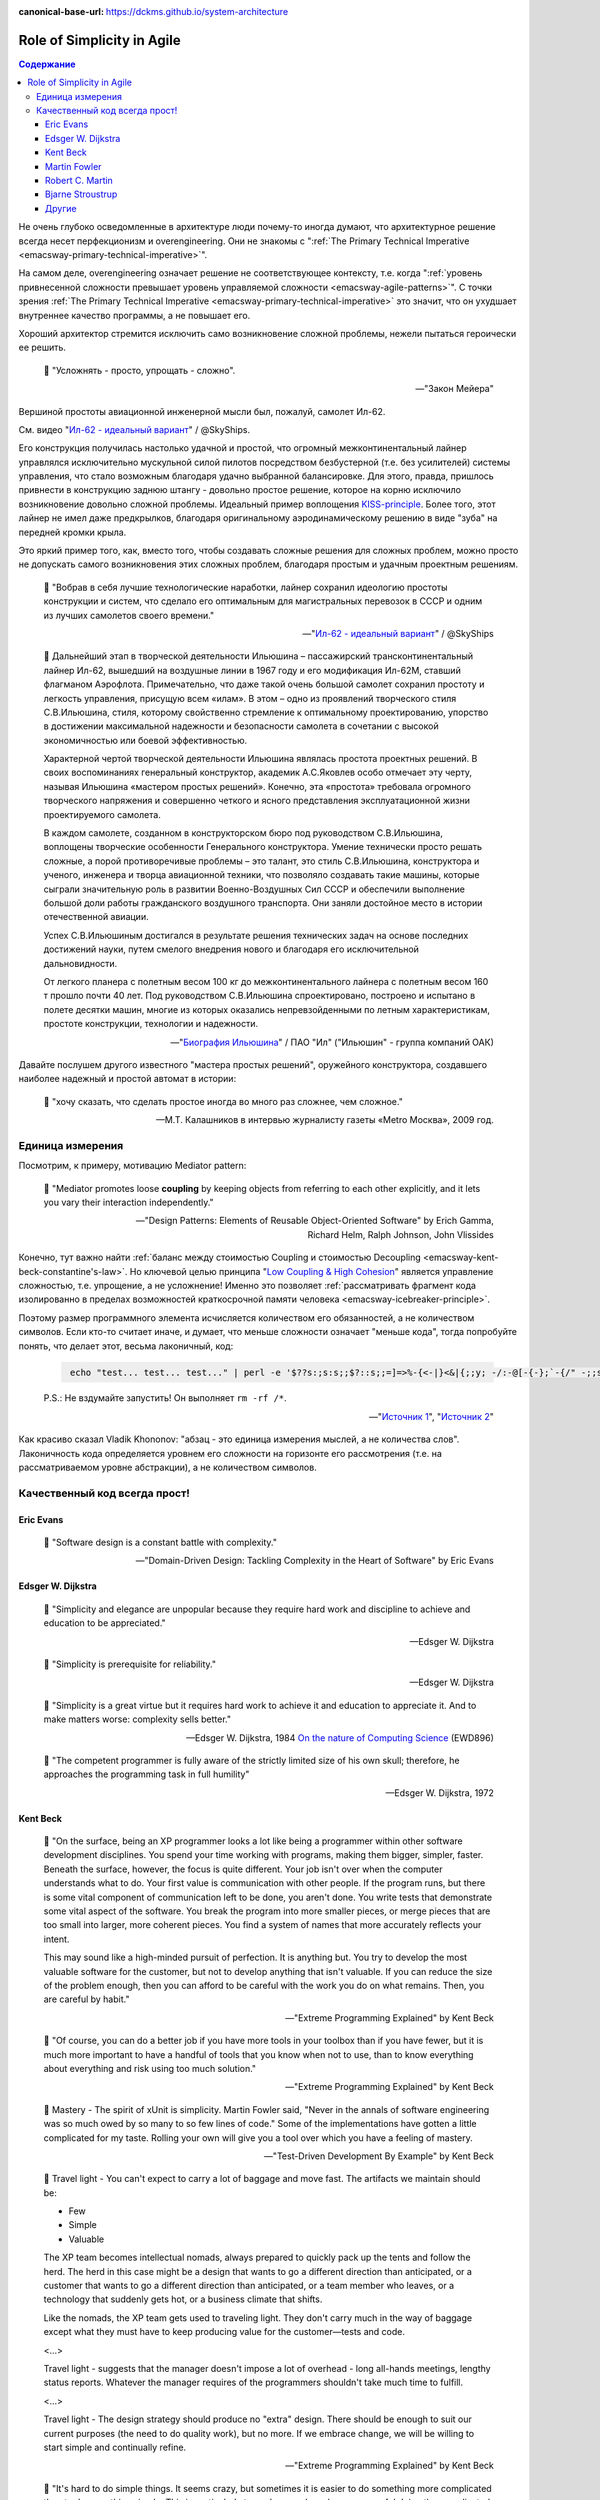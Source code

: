 :canonical-base-url: https://dckms.github.io/system-architecture

.. index::
   single: Simplicity; in Agile
   :name: emacsway-agile-simplicity


===========================
Role of Simplicity in Agile
===========================

.. sectionauthor:: Ivan Zakrevsky

.. contents:: Содержание

Не очень глубоко осведомленные в архитектуре люди почему-то иногда думают, что архитектурное решение всегда несет перфекционизм и overengineering.
Они не знакомы с ":ref:`The Primary Technical Imperative <emacsway-primary-technical-imperative>`".

На самом деле, overengineering означает решение не соответствующее контексту, т.е. когда ":ref:`уровень привнесенной сложности превышает уровень управляемой сложности <emacsway-agile-patterns>`".
С точки зрения :ref:`The Primary Technical Imperative <emacsway-primary-technical-imperative>` это значит, что он ухудшает внутреннее качество программы, а не повышает его.

Хороший архитектор стремится исключить само возникновение сложной проблемы, нежели пытаться героически ее решить.

    📝 "Усложнять - просто, упрощать - сложно".

    -- "Закон Мейера"

Вершиной простоты авиационной инженерной мысли был, пожалуй, самолет Ил-62.

См. видео "`Ил-62 - идеальный вариант <https://youtu.be/VyrN9AJm7sk>`__" / @SkyShips.

Его конструкция получилась настолько удачной и простой, что огромный межконтинентальный лайнер управлялся исключительно мускульной силой пилотов посредством безбустерной (т.е. без усилителей) системы управления, что стало возможным благодаря удачно выбранной балансировке.
Для этого, правда, пришлось привнести в конструкцию заднюю штангу - довольно простое решение, которое на корню исключило возникновение довольно сложной проблемы.
Идеальный пример воплощения `KISS-principle <https://people.apache.org/~fhanik/kiss.html>`__.
Более того, этот лайнер не имел даже предкрылков, благодаря оригинальному аэродинамическому решению в виде "зуба" на передней кромки крыла.

Это яркий пример того, как, вместо того, чтобы создавать сложные решения для сложных проблем, можно просто не допускать самого возникновения этих сложных проблем, благодаря простым и удачным проектным решениям.

    📝 "Вобрав в себя лучшие технологические наработки, лайнер сохранил идеологию простоты конструкции и систем, что сделало его оптимальным для магистральных перевозок в СССР и одним из лучших самолетов своего времени."

    -- "`Ил-62 - идеальный вариант <https://youtu.be/VyrN9AJm7sk>`__" / @SkyShips

..

    📝 Дальнейший этап в творческой деятельности Ильюшина – пассажирский трансконтинентальный лайнер Ил-62, вышедший на воздушные линии в 1967 году и его модификация Ил-62М, ставший флагманом Аэрофлота.
    Примечательно, что даже такой очень большой самолет сохранил простоту и легкость управления, присущую всем «илам».
    В этом – одно из проявлений творческого стиля С.В.Ильюшина, стиля, которому свойственно стремление к оптимальному проектированию, упорство в достижении максимальной надежности и безопасности самолета в сочетании с высокой экономичностью или боевой эффективностью.

    Характерной чертой творческой деятельности Ильюшина являлась простота проектных решений.
    В своих воспоминаниях генеральный конструктор, академик А.С.Яковлев особо отмечает эту черту, называя Ильюшина «мастером простых решений».
    Конечно, эта «простота» требовала огромного творческого напряжения и совершенно четкого и ясного представления эксплуатационной жизни проектируемого самолета.

    В каждом самолете, созданном в конструкторском бюро под руководством С.В.Ильюшина, воплощены творческие особенности Генерального конструктора.
    Умение технически просто решать сложные, а порой противоречивые проблемы – это талант, это стиль С.В.Ильюшина, конструктора и ученого, инженера и творца авиационной техники, что позволяло создавать такие машины, которые сыграли значительную роль в развитии Военно-Воздушных Сил СССР и обеспечили выполнение большой доли работы гражданского воздушного транспорта.
    Они заняли достойное место в истории отечественной авиации.

    Успех С.В.Ильюшиным достигался в результате решения технических задач на основе последних достижений науки, путем смелого внедрения нового и благодаря его исключительной дальновидности.

    От легкого планера с полетным весом 100 кг до межконтинентального лайнера с полетным весом 160 т прошло почти 40 лет.
    Под руководством С.В.Ильюшина спроектировано, построено и испытано в полете десятки машин, многие из которых оказались непревзойденными по летным характеристикам, простоте конструкции, технологии и надежности.

    -- "`Биография Ильюшина <https://www.ilyushin.org/about/history/biography/>`__" / ПАО "Ил" ("Ильюшин" - группа компаний ОАК)

Давайте послушем другого известного "мастера простых решений", оружейного конструктора, создавшего наиболее надежный и простой автомат в истории:

    📝 "хочу сказать, что сделать простое иногда во много раз сложнее, чем сложное."

    -- М.Т. Калашников в интервью журналисту газеты «Metro Москва», 2009 год.


Единица измерения
=================

Посмотрим, к примеру, мотивацию Mediator pattern:

    📝 "Mediator promotes loose **coupling** by keeping objects from referring to each other explicitly,
    and it lets you vary their interaction independently."

    -- "Design Patterns: Elements of Reusable Object-Oriented Software" by Erich Gamma, Richard Helm, Ralph Johnson, John Vlissides

Конечно, тут важно найти :ref:`баланс между стоимостью Coupling и стоимостью Decoupling <emacsway-kent-beck-constantine's-law>`.
Но ключевой целью принципа "`Low Coupling & High Cohesion <http://wiki.c2.com/?CouplingAndCohesion>`__" является управление сложностью, т.е. упрощение, а не усложнение!
Именно это позволяет :ref:`рассматривать фрагмент кода изолированно в пределах возможностей краткосрочной памяти человека <emacsway-icebreaker-principle>`.

Поэтому размер программного элемента исчисляется количеством его обязанностей, а не количеством символов.
Если кто-то считает иначе, и думает, что меньше сложности означает "меньше кода", тогда попробуйте понять, что делает этот, весьма лаконичный, код:

    .. code-block:: bash
       :name: emacsway-rm-rf

        echo "test... test... test..." | perl -e '$??s:;s:s;;$?::s;;=]=>%-{<-|}<&|{;;y; -/:-@[-{-};`-{/" -;;s;;$_;see'

    P.S.: Не вздумайте запустить! Он выполняет ``rm -rf /*``.

    -- "`Источник 1 <https://ru.stackoverflow.com/questions/1144804/%D0%A7%D1%82%D0%BE-%D0%B4%D0%B5%D0%BB%D0%B0%D0%B5%D1%82-%D0%B4%D0%B0%D0%BD%D0%BD%D1%8B%D0%B9-%D0%BE%D0%B4%D0%BD%D0%BE%D1%81%D1%82%D1%80%D0%BE%D1%87%D0%BD%D0%B8%D0%BA-%D0%BD%D0%B0-perl>`__", "`Источник 2 <https://lurkmore.to/Rm_-rf>`__"

Как красиво сказал Vladik Khononov: "абзац - это единица измерения мыслей, а не количества слов".
Лаконичность кода определяется уровнем его сложности на горизонте его рассмотрения (т.е. на рассматриваемом уровне абстракции), а не количеством символов.


Качественный код всегда прост!
==============================


Eric Evans
----------

    📝 "Software design is a constant battle with complexity."

    -- "Domain-Driven Design: Tackling Complexity in the Heart of Software" by Eric Evans


Edsger W. Dijkstra
------------------

    📝 "Simplicity and elegance are unpopular because they require hard work and discipline to achieve and education to be appreciated."

    -- Edsger W. Dijkstra

..

    📝 "Simplicity is prerequisite for reliability."

    -- Edsger W. Dijkstra

..

    📝 "Simplicity is a great virtue but it requires hard work to achieve it and education to appreciate it.
    And to make matters worse: complexity sells better."

    -- Edsger W. Dijkstra, 1984 `On the nature of Computing Science <http://www.cs.utexas.edu/users/EWD/transcriptions/EWD08xx/EWD896.html>`__ (EWD896)

..

    📝 "The competent programmer is fully aware of the strictly limited size of his own skull;
    therefore, he approaches the programming task in full humility"

    -- Edsger W. Dijkstra, 1972


Kent Beck
---------

    📝 "On the surface, being an XP programmer looks a lot like being a programmer within other software development disciplines.
    You spend your time working with programs, making them bigger, simpler, faster.
    Beneath the surface, however, the focus is quite different.
    Your job isn't over when the computer understands what to do.
    Your first value is communication with other people.
    If the program runs, but there is some vital component of communication left to be done, you aren't done.
    You write tests that demonstrate some vital aspect of the software.
    You break the program into more smaller pieces, or merge pieces that are too small into larger, more coherent pieces.
    You find a system of names that more accurately reflects your intent.

    This may sound like a high-minded pursuit of perfection.
    It is anything but.
    You try to develop the most valuable software for the customer, but not to develop anything that isn't valuable.
    If you can reduce the size of the problem enough, then you can afford to be careful with the work you do on what remains.
    Then, you are careful by habit."

    -- "Extreme Programming Explained" by Kent Beck

..

    📝 "Of course, you can do a better job if you have more tools in your toolbox than if you have fewer, but it is much more important to have a handful of tools that you know when not to use, than to know everything about everything and risk using too much solution."

    -- "Extreme Programming Explained" by Kent Beck

..

    📝 Mastery - The spirit of xUnit is simplicity.
    Martin Fowler said, "Never in the annals of software engineering was so much owed by so many to so few lines of code."
    Some of the implementations have gotten a little complicated for my taste.
    Rolling your own will give you a tool over which you have a feeling of mastery.

    -- "Test-Driven Development By Example" by Kent Beck

..

    📝 Travel light - You can't expect to carry a lot of baggage and move fast.
    The artifacts we maintain should be:

    - Few
    - Simple
    - Valuable

    The XP team becomes intellectual nomads, always prepared to quickly pack up the tents and follow the herd.
    The herd in this case might be a design that wants to go a different direction than anticipated, or a customer that wants to go a different direction than anticipated, or a team member who leaves, or a technology that suddenly gets hot, or a business climate that shifts.

    Like the nomads, the XP team gets used to traveling light.
    They don't carry much in the way of baggage except what they must have to keep producing value for the customer—tests and code.

    <...>

    Travel light - suggests that the manager doesn't impose a lot of overhead - long all-hands meetings, lengthy status reports.
    Whatever the manager requires of the programmers shouldn't take much time to fulfill.

    <...>

    Travel light - The design strategy should produce no "extra" design.
    There should be enough to suit our current purposes (the need to do quality work), but no more.
    If we embrace change, we will be willing to start simple and continually refine.

    -- "Extreme Programming Explained" by Kent Beck

..

    📝 "It's hard to do simple things.
    It seems crazy, but sometimes it is easier to do something more complicated than to do something simple.
    This is particularly true when you have been successful doing the complicated thing in the past.
    Learning to see the world in the simplest possible terms is a skill and a challenge.
    The challenge is that you may have to change your value system.
    Instead of being impressed when someone (like you, for instance) gets something complicated to work, you have to learn to be dissatisfied with complexity, not to rest until you can't imagine anything simpler working."

    -- "Extreme Programming Explained" by Kent Beck

..

    📝 "I'm not a great programmer; I'm just a good programmer with great habits."

    -- Kent Beck at "Refactoring: Improving the Design of Existing Code" 1st edition by Martin Fowler, Kent Beck, John Brant, William Opdyke, Don Roberts


Martin Fowler
-------------

    📝 "A little time spent refactoring can make the code better communicate its purpose. Programming in this mode is all about saying exactly what you mean."

    -- "Refactoring: Improving the Design of Existing Code", Martin Fowler


Robert C. Martin
----------------

    📝 "Professionals avoid getting so vested in an idea that they can’t abandon it and turn around.
    They keep an open mind about other ideas so that when they hit a dead end they still have other options."

    -- "The Clean Coder: a code of conduct for professional programmers" by Robert C. Martin

..

    📝 "A good architecture comes from understanding it more as a journey than as a destination, more as an ongoing process of enquiry than as a frozen artifact."

    -- "Clean Architecture: A Craftsman's Guide to Software Structure and Design" by Robert C. Martin


Bjarne Stroustrup
-----------------

    📝 "I like my code to be elegant and efficient.
    The logic should be straightforward to make it hard for bugs to hide,
    the dependencies minimal to ease maintenance, error handling complete according to an articulated strategy,
    and performance close to optimal so as not to tempt people to make the code messy with unprincipled optimizations.
    Clean code does one thing well."

    -- Bjarne Stroustrup, inventor of C++ and author of The C++ Programming Language.
    "Clean Code: A Handbook of Agile Software Craftsmanship" by Robert C. Martin


Другие
------

    📝 "The design goal for Eventlet’s API is simplicity and readability.
    You should be able to read its code and understand what it’s doing.
    Fewer lines of code are preferred over excessively clever implementations."

    -- "`Eventlet’s docs <http://eventlet.net/doc/basic_usage.html>`__"

..

    📝 "Be Humble, don’t think of yourself as a super genius, this is your first mistake.
    By being humble, you will eventually achieve super genius status =), and even if you don’t, who cares!
    your code is stupid simple, so you don’t have to be a genius to work with it."

    -- "`KISS principle <https://people.apache.org/~fhanik/kiss.html>`__"


.. seealso::

   - ":ref:`emacsway-icebreaker-principle`"
   - ":ref:`emacsway-agile-software-design`"
   - ":ref:`emacsway-agile-patterns`"
